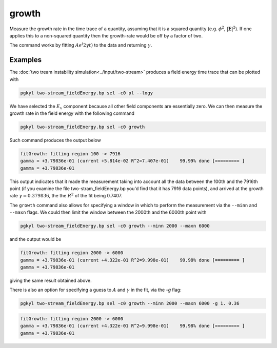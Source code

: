 .. _pg_cmd_growth:

growth
------

Measure the growth rate in the time trace of a quantity, assuming that
it is a squared quantity (e.g. :math:`\phi^2`, :math:`|\mathbf{E}|^2`).
If one applies this to a non-squared quantity then the growth-rate
would be off by a factor of two.

The command works by fitting :math:`A e^(2\gamma t)` to the data and
returning :math:`\gamma`.

.. raw:: html

   <details>
   <summary><a>Command help</a></summary>

.. code-block:: bash
  :emphasize-lines: 1

   $ pgkyl growth --help
   Usage: pgkyl growth [OPTIONS]

   Attempts to compute growth rate (i.e. fit e^(2x)) from DynVector data,
   typically an integrated quantity like electric or magnetic field energy.
   
   Options:
     -u, --use TEXT                Specify a 'tag' to apply to (default all
                                   tags).
   
     -g, --guess <FLOAT FLOAT>...  Specify initial guess
     -p, --plot                    Plot the data and fit
     --minn INTEGER                Set minimal number of points to fit
     --maxn INTEGER                Set maximal number of points to fit
     -i, --instantaneous           Plot instantaneous growth rate vs time
     -h, --help                    Show this message and exit.

.. raw:: html

   </details>
   <br>

Examples
========

The :doc:`two tream instability simulation<../input/two-stream>` produces
a field energy time trace that can be plotted with 

.. code-block:: bash

  pgkyl two-stream_fieldEnergy.bp sel -c0 pl --logy

.. figure:: ../fig/growth/two-stream_fieldEnergy.png
  :align: center

We have selected the :math:`E_x` component because all other field
components are essentially zero. We can then measure the growth rate in the
field energy with the following command

.. code-block:: bash

  pgkyl two-stream_fieldEnergy.bp sel -c0 growth

Such command produces the output below

.. code-block:: bash

  fitGrowth: fitting region 100 -> 7916
  gamma = +3.79836e-01 (current +5.814e-02 R^2=7.407e-01)    99.99% done [========= ]
  gamma = +3.79836e-01

This output indicates that it made the measurement taking into account all
the data between the 100th and the 7916th point (if you examine the file
two-stram_fieldEnergy.bp you'd find that it has 7916 data points), and
arrived at the growth rate :math:`\gamma=0.379836`, the the :math:`R^2` of
the fit being 0.7407.

The ``growth`` command also allows for specifying a window in which to
perform the measurement via the ``--minn`` and ``--maxn`` flags. We could
then limit the window between the 2000th and the 6000th point with

.. code-block:: bash

  pgkyl two-stream_fieldEnergy.bp sel -c0 growth --minn 2000 --maxn 6000

and the output would be

.. code-block:: bash

  fitGrowth: fitting region 2000 -> 6000
  gamma = +3.79836e-01 (current +4.322e-01 R^2=9.998e-01)    99.98% done [========= ]
  gamma = +3.79836e-01

giving the same result obtained above.

There is also an option for specifying a guess to :math:`A` and
:math:`\gamma` in the fit, via the `-g` flag:

.. code-block:: bash

  pgkyl two-stream_fieldEnergy.bp sel -c0 growth --minn 2000 --maxn 6000 -g 1. 0.36

.. code-block:: bash

  fitGrowth: fitting region 2000 -> 6000
  gamma = +3.79836e-01 (current +4.322e-01 R^2=9.998e-01)    99.98% done [========= ]
  gamma = +3.79836e-01
